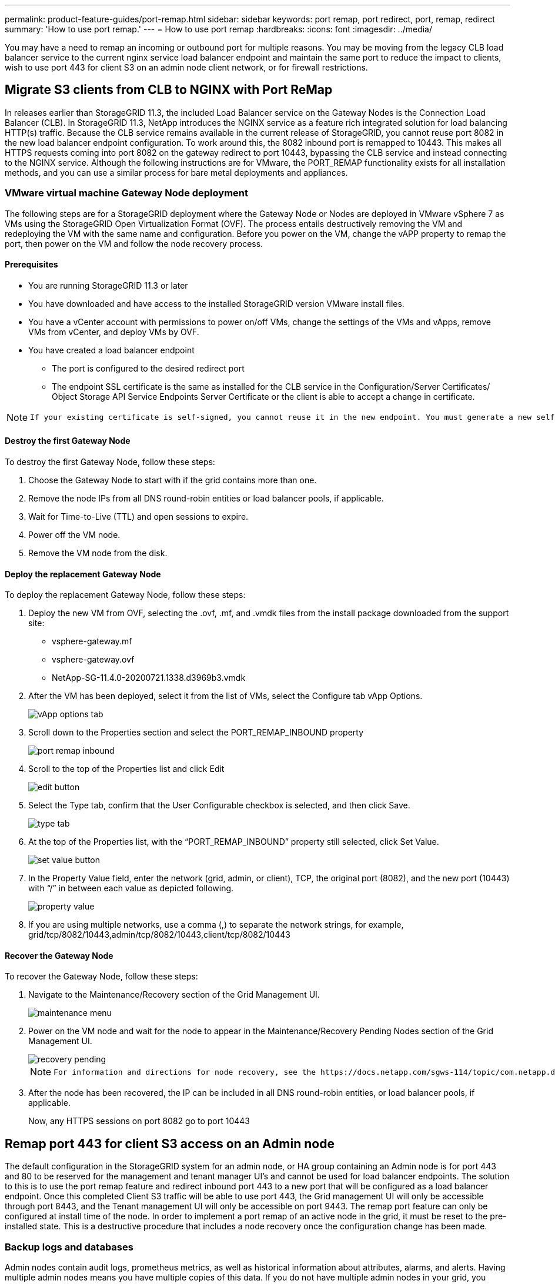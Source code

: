 ---
permalink: product-feature-guides/port-remap.html
sidebar: sidebar
keywords: port remap, port redirect, port, remap, redirect 
summary: 'How to use port remap.'
---
= How to use port remap
:hardbreaks:
:icons: font
:imagesdir: ../media/

[.lead]
You may have a need to remap an incoming or outbound port for multiple reasons. You may be moving from the legacy CLB load balancer service to the current nginx service load balancer endpoint and maintain the same port to reduce the impact to clients, wish to use port 443 for client S3 on an admin node client network, or for firewall restrictions.  

== Migrate S3 clients from CLB to NGINX with Port ReMap

In releases earlier than StorageGRID 11.3, the included Load Balancer service on the Gateway Nodes is the Connection Load Balancer (CLB). In StorageGRID 11.3, NetApp introduces the NGINX service as a feature rich integrated solution for load balancing HTTP(s) traffic. Because the CLB service remains available in the current release of StorageGRID, you cannot reuse port 8082 in the new load balancer endpoint configuration. To work around this, the 8082 inbound port is remapped to 10443. This makes all HTTPS requests coming into port 8082 on the gateway redirect to port 10443, bypassing the CLB service and instead connecting to the NGINX service. Although the following instructions are for VMware, the PORT_REMAP functionality exists for all installation methods, and you can use a similar process for bare metal deployments and appliances.

=== VMware virtual machine Gateway Node deployment

The following steps are for a StorageGRID deployment where the Gateway Node or Nodes are deployed in VMware vSphere 7 as VMs using the StorageGRID Open Virtualization Format (OVF). The process entails destructively removing the VM and redeploying the VM with the same name and configuration. Before you power on the VM, change the vAPP property to remap the port, then power on the VM and follow the node recovery process.

==== Prerequisites

* You are running StorageGRID 11.3 or later
* You have downloaded and have access to the installed StorageGRID version VMware install files.
* You have a vCenter account with permissions to power on/off VMs, change the settings of the VMs and vApps, remove VMs from vCenter, and deploy VMs by OVF.
* You have created a load balancer endpoint
    ** The port is configured to the desired redirect port
    ** The endpoint SSL certificate is the same as installed for the CLB service in the Configuration/Server Certificates/ Object Storage API Service Endpoints Server Certificate or the client is able to accept a change in certificate.
    
[NOTE]
====
     If your existing certificate is self-signed, you cannot reuse it in the new endpoint. You must generate a new self-signed certificate when creating the endpoint and configure the clients to accept the new certificate.
====

==== Destroy the first Gateway Node

To destroy the first Gateway Node, follow these steps:

. Choose the Gateway Node to start with if the grid contains more than one.
. Remove the node IPs from all DNS round-robin entities or load balancer pools, if applicable.
. Wait for Time-to-Live (TTL) and open sessions to expire.
. Power off the VM node.
. Remove the VM node from the disk.

==== Deploy the replacement Gateway Node

To deploy the replacement Gateway Node, follow these steps:

. Deploy the new VM from OVF, selecting the .ovf, .mf, and .vmdk files from the install package downloaded from the support site:
    ** vsphere-gateway.mf
    ** vsphere-gateway.ovf
    ** NetApp-SG-11.4.0-20200721.1338.d3969b3.vmdk

. After the VM has been deployed, select it from the list of VMs, select the Configure tab vApp Options.
+
image::/port-remap/vapp_options.png[vApp options tab]

. Scroll down to the Properties section and select the PORT_REMAP_INBOUND property
+
image::/port-remap/remap_inbound.png[port remap inbound]

. Scroll to the top of the Properties list and click Edit
+
image::/port-remap/edit_button.png[edit button]

. Select the Type tab, confirm that the User Configurable checkbox is selected, and then click Save.
+
image::/port-remap/type_tab.png[type tab]

. At the top of the Properties list, with the “PORT_REMAP_INBOUND” property still selected, click Set Value.
+
image::/port-remap/edit_button.png[set value button]

. In the Property Value field, enter the network (grid, admin, or client), TCP, the original port (8082), and the new port (10443) with “/” in between each value as depicted following.
+
image::/port-remap/value.png[property value]

. If you are using multiple networks, use a comma (,) to separate the network strings, for example, grid/tcp/8082/10443,admin/tcp/8082/10443,client/tcp/8082/10443

==== Recover the Gateway Node

To recover the Gateway Node, follow these steps:

. Navigate to the Maintenance/Recovery section of the Grid Management UI.
+
image::/port-remap/maint_menu.png[maintenance menu]

. Power on the VM node and wait for the node to appear in the Maintenance/Recovery Pending Nodes section of the Grid Management UI.
+
image::/port-remap/recover_pend.png[recovery pending]
+

[NOTE]
====
 For information and directions for node recovery, see the https://docs.netapp.com/sgws-114/topic/com.netapp.doc.sg-maint/GUID-7E22B1B9-4169-4800-8727-75F25FC0FFB1.html[Recovery and Maintenance guide]
====

. After the node has been recovered, the IP can be included in all DNS round-robin entities, or load balancer pools, if applicable.
+
Now, any HTTPS sessions on port 8082 go to port 10443


== Remap port 443 for client S3 access on an Admin node
The default configuration in the StorageGRID system for an admin node, or HA group containing an Admin node is for port 443 and 80 to be reserved for the management and tenant manager UI's and cannot be used for load balancer endpoints. The solution to this is to use the port remap feature and redirect inbound port 443 to a new port that will be configured as a load balancer endpoint. Once this completed Client S3 traffic will be able to use port 443, the Grid management UI will only be accessible through port 8443, and the Tenant management UI will only be accessible on port 9443. The remap port feature can only be configured at install time of the node. In order to implement a port remap of an active node in the grid, it must be reset to the pre-installed state. This is a destructive procedure that includes a node recovery once the configuration change has been made.

=== Backup logs and databases
Admin nodes contain audit logs, prometheus metrics, as well as historical information about attributes, alarms, and alerts.  Having multiple admin nodes means you have multiple copies of this data. If you do not have multiple admin nodes in your grid, you should make sure to preserve this data to restore after the node has been recovered in the end of this process. If you have another admin node in your grid, you can copy the data from that node during the recovery process. If you do not have another admin node in the grid you can follow these instructions to copy the data before destroying the node.

==== Copy audit logs
. Log in to the Admin Node:
 .. Enter the following command: `ssh admin@_grid_node_IP_`
 .. Enter the password listed in the `Passwords.txt` file.
 .. Enter the following command to switch to root: `su -`
 .. Enter the password listed in the `Passwords.txt` file.
 .. Add the SSH private key to the SSH agent. Enter: `ssh-add`
 .. Enter the SSH Access Password listed in the `Passwords.txt` file.
+
    When you are logged in as root, the prompt changes from `$` to `#`.

. Create the directory to copy all audit log files to a temporary location on a separate grid node lets use _storage_node_01_:
  .. `ssh admin@_storage_node_01_IP_`
  .. `mkdir -p /var/local/tmp/saved-audit-logs`
. Back on the admin node, stop the AMS service to prevent it from creating a new log file: `service ams stop`
. Rename the audit.log file so that it does not overwrite the existing file when you copy it to the recovered Admin Node.
+
.. Rename audit.log to a unique numbered file name such as yyyy-mm-dd.txt.1. For example, you can rename the audit log file to 2015-10-25.txt.1
+
[source,console]
----
cd /var/local/audit/export
ls -l
mv audit.log 2015-10-25.txt.1
----

. Restart the AMS service: `service ams start`
. Copy all audit log files: `scp * admin@_storage_node_01_IP_:/var/local/tmp/saved-audit-logs`

==== Copy Prometheus data

NOTE: Copying the Prometheus database might take an hour or more. Some Grid Manager features will be unavailable while services are stopped on the Admin Node.

. Create the directory to copy the prometheus data to a temporary location on a separate grid node, again we will user _storage_node_01_: 
 .. Log in to the storage node:
  ... Enter the following command: `ssh admin@_storage_node_01_IP_`
  ... Enter the password listed in the `Passwords.txt` file.
  ... mkdir -p /var/local/tmp/prometheus`
. Log in to the Admin Node:
 .. Enter the following command: `ssh admin@_admin_node_IP_`
 .. Enter the password listed in the `Passwords.txt` file.
 .. Enter the following command to switch to root: `su -`
 .. Enter the password listed in the `Passwords.txt` file.
 .. Add the SSH private key to the SSH agent. Enter: `ssh-add`
 .. Enter the SSH Access Password listed in the `Passwords.txt` file.
+
    When you are logged in as root, the prompt changes from `$` to `#`.
    
. From the Admin Node, stop the Prometheus service: `service prometheus stop`
 .. Copy the Prometheus database from the source Admin Node to the storage node backup location Node: `/rsync -azh --stats "/var/local/mysql_ibdata/prometheus/data" "_storage_node_01_IP_:/var/local/tmp/prometheus/"`
. Restart the Prometheus service on the source Admin Node.`service prometheus start` 

==== Backup historical information
The historical information is stored in a mysql database. In order to dump a copy of the database you will need the user and password from NetApp. If you have another admin node in the grid, this step is not necessary and the database can be cloned from a remaining admin node during the recovery process. 

. Log in to the Admin Node:
 .. Enter the following command: `ssh admin@_admin_node_IP_`
 .. Enter the password listed in the `Passwords.txt` file.
 .. Enter the following command to switch to root: `su -`
 .. Enter the password listed in the `Passwords.txt` file.
 .. Add the SSH private key to the SSH agent. Enter: `ssh-add`
 .. Enter the SSH Access Password listed in the `Passwords.txt` file.
+
    When you are logged in as root, the prompt changes from `$` to `#`.
    
. Stop StorageGRID services on Admin Node and startup ntp and mysql
 .. Stop all services: `service servermanager stop`
 .. restart ntp service: `service ntp start`
 ..restart mysql service: `service mysql start`
 
. Dump mi database to /var/local/tmp 
 
 .. enter the following command: `mysqldump –u _username_ –p _password_ mi > /var/local/tmp/mysql-mi.sql`
 
. Copy the mysql dump file to an alternate node, we will use _storage_node_01: 
    `scp /var/local/tmp/mysql-mi.sql _storage_node_01_IP_:/var/local/tmp/mysql-mi.sql`

.. When you no longer require passwordless access to other servers, remove the private key from the SSH agent. Enter: `ssh-add -D`

=== Rebuild the Admin node
Now that you have a backup copy of all desired data and logs either on another admin node in the grid or stored in a temporary location it is time to reset the appliance so the port remap can be configured.

. Resetting an appliance returns it to the pre-installed state where it only retains the host name, IP's and network configurations.  All data will be lost which is why we made sure to have a backup of any important information.
 .. enter the following command: `sgareinstall`
+
[source,console]
----
root@sg100-01:~ # sgareinstall
WARNING: All StorageGRID Webscale services on this node will be shut down.
WARNING: Data stored on this node may be lost.
WARNING: You will have to reinstall StorageGRID Webscale to this node.

After running this command and waiting a few minutes for the node to reboot,
browse to one of the following URLs to reinstall StorageGRID Webscale on
this node:

    https://10.193.174.192:8443
    https://10.193.204.192:8443
    https://169.254.0.1:8443

Are you sure you want to continue (y/n)? y
Renaming SG installation flag file.
Initiating a reboot to trigger the StorageGRID Webscale appliance installation wizard.

----

. After some time has passed the appliance will reboot and you will be able to access the node PGE UI.
. Browse to the Configure Networking 
+
image::/port-remap/remap_link.png[Select remap ports]
+
. Select the desired network, protocol, direction and ports then click the Add Rule button. 
+
NOTE: Remap of inbound port 443 on on the GRID network will break install, and expansion procedures. It is not recommended to remap port 443 on the GRID network. 
+
image::/port-remap/app_remap.png[add port remap to networks]

. One the desired port remaps have been added, you can return to the home tab and click on the Start Installation button. 

You can now follow the Admin node recovery procedures in the link:https://docs.netapp.com/us-en/storagegrid-116/maintain/recovering-from-admin-node-failures.html[product documentation]

== Restore Databases and logs
Now that the admin node has been recovered, you can restore the metrics, logs, and historical information.  If you have another admin node in the grid, follow the link:https://docs.netapp.com/us-en/storagegrid-116/maintain/recovering-from-admin-node-failures.html[product documentation] utilizing the _prometheus-clone-db.sh_ and _mi-clone-db.sh_ scripts. If this is your only admin node and you chose to backup this data, you can follow the below steps to restore the information.

=== Copy audit logs back
. Log in to the Admin Node:
 .. Enter the following command: `ssh admin@_grid_node_IP_`
 .. Enter the password listed in the `Passwords.txt` file.
 .. Enter the following command to switch to root: `su -`
 .. Enter the password listed in the `Passwords.txt` file.
 .. Add the SSH private key to the SSH agent. Enter: `ssh-add`
 .. Enter the SSH Access Password listed in the `Passwords.txt` file.
+
    When you are logged in as root, the prompt changes from `$` to `#`.
    
. Copy the preserved audit log files to the recovered Admin Node: `scp admin@_grid_node_IP_:/var/local/tmp/saved-audit-logs/YYYY* .`
. For security, delete the audit logs from the failed grid node after verifying that they have been copied successfully to the recovered Admin Node.
. Update the user and group settings of the audit log files on the recovered Admin Node: `chown ams-user:bycast *`

You must also restore any pre-existing client access to the audit share. For more information, see the instructions for administering StorageGRID.

=== Restore Prometheus metrics

NOTE: Copying the Prometheus database might take an hour or more. Some Grid Manager features will be unavailable while services are stopped on the Admin Node.

. Log in to the Admin Node:
 .. Enter the following command: `ssh admin@_grid_node_IP_`
 .. Enter the password listed in the `Passwords.txt` file.
 .. Enter the following command to switch to root: `su -`
 .. Enter the password listed in the `Passwords.txt` file.
 .. Add the SSH private key to the SSH agent. Enter: `ssh-add`
 .. Enter the SSH Access Password listed in the `Passwords.txt` file.
+
    When you are logged in as root, the prompt changes from `$` to `#`.

. From the Admin Node, stop the Prometheus service: `service prometheus stop`
 .. Copy the Prometheus database from the temporary backup location to the admin node: `/rsync -azh --stats "_backup_node_:/var/local/tmp/prometheus/" "/var/local/mysql_ibdata/prometheus/"`
 .. verify the data is in the correct path and is complete `ls /var/local/mysql_ibdata/prometheus/data/`
. Restart the Prometheus service on the source Admin Node.`service prometheus start` 

=== Restore historical information
. Log in to the Admin Node:
 .. Enter the following command: `ssh admin@_grid_node_IP_`
 .. Enter the password listed in the `Passwords.txt` file.
 .. Enter the following command to switch to root: `su -`
 .. Enter the password listed in the `Passwords.txt` file.
 .. Add the SSH private key to the SSH agent. Enter: `ssh-add`
 .. Enter the SSH Access Password listed in the `Passwords.txt` file.
+
    When you are logged in as root, the prompt changes from `$` to `#`.

. Copy the mysql dump file from the alternate node: `scp grid_node_IP_:/var/local/tmp/mysql-mi.sql /var/local/tmp/mysql-mi.sql`
. Stop StorageGRID services on Admin Node and startup ntp and mysql
 .. Stop all services: `service servermanager stop`
 .. restart ntp service: `service ntp start`
 ..restart mysql service: `service mysql start`
. Drop the mi database and create a new empty database: `mysql -u _username_ -p _password_ -A mi -e "drop database mi; create database mi;"`
. restore the mysql database from the database dump: `mysql -u _username_ -p _password_ -A mi < /var/local/tmp/mysql-mi.sql`
. Restart all other services `service servermanager start`
 
_By Aron Klein_

